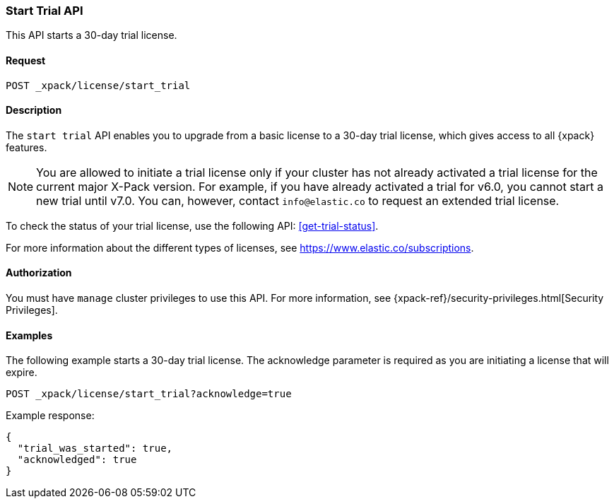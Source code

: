 [role="xpack"]
[[start-trial]]
=== Start Trial API

This API starts a 30-day trial license.

[float]
==== Request

`POST _xpack/license/start_trial`

[float]
==== Description

The `start trial` API enables you to upgrade from a basic license to a 30-day
trial license, which gives access to all {xpack} features.

NOTE: You are allowed to initiate a trial license only if your cluster has not
already activated a trial license for the current major X-Pack version. For
example, if you have already activated a trial for v6.0, you cannot start a new
trial until v7.0. You can, however, contact `info@elastic.co` to request an
extended trial license.

To check the status of your trial license, use the following API:
<<get-trial-status>>. 

For more information about the different types of licenses, see
https://www.elastic.co/subscriptions.

==== Authorization

You must have `manage` cluster privileges to use this API.
For more information, see
{xpack-ref}/security-privileges.html[Security Privileges].

[float]
==== Examples

The following example starts a 30-day trial license. The acknowledge
parameter is required as you are initiating a license that will expire.

[source,js]
------------------------------------------------------------
POST _xpack/license/start_trial?acknowledge=true
------------------------------------------------------------
// CONSOLE
// TEST[skip:license testing issues]

Example response:
[source,js]
------------------------------------------------------------
{
  "trial_was_started": true,
  "acknowledged": true
}
------------------------------------------------------------
// NOTCONSOLE